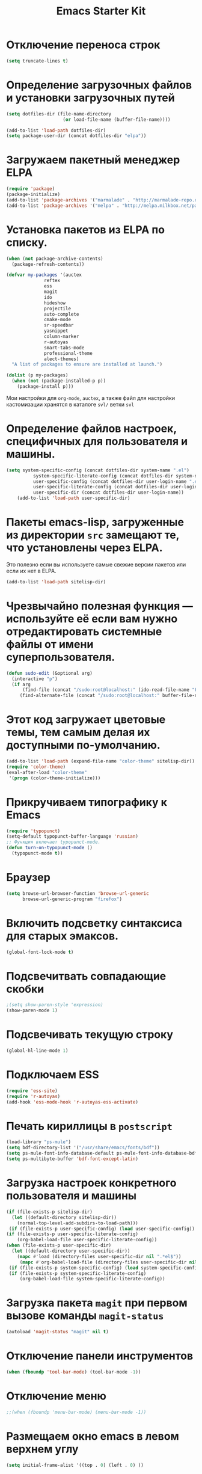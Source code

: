 #+TITLE: Emacs Starter Kit
* Отключение переноса строк
#+begin_src emacs-lisp
(setq truncate-lines t)
#+end_src
* Определение загрузочных файлов и установки загрузочных путей
#+begin_src emacs-lisp  
(setq dotfiles-dir (file-name-directory
                     (or load-file-name (buffer-file-name))))
  
(add-to-list 'load-path dotfiles-dir)
(setq package-user-dir (concat dotfiles-dir "elpa"))
#+end_src

* Загружаем пакетный менеджер ELPA
#+begin_src emacs-lisp  
(require 'package)
(package-initialize)
(add-to-list 'package-archives '("marmalade" . "http://marmalade-repo.org/packages/"))
(add-to-list 'package-archives '("melpa" . "http://melpa.milkbox.net/packages/"))
#+end_src

* Установка пакетов из ELPA по списку.
#+begin_src emacs-lisp  
(when (not package-archive-contents)
  (package-refresh-contents))

(defvar my-packages '(auctex 
		      reftex 
		      ess 
		      magit 
		      ido 
		      hideshow 
              projectile
		      auto-complete 
		      cmake-mode 
		      sr-speedbar 
		      yasnippet
              column-marker
              r-autoyas
              smart-tabs-mode
              professional-theme 
              alect-themes)
  "A list of packages to ensure are installed at launch.")

(dolist (p my-packages)
  (when (not (package-installed-p p))
    (package-install p)))
#+end_src
  Мои настройки для ~org-mode~, ~auctex~, а также файл для настройки
  кастомизации хранятся в каталоге =svl/= ветки =svl=

* Определение файлов настроек, специфичных для пользователя и машины.
#+begin_src emacs-lisp  
(setq system-specific-config (concat dotfiles-dir system-name ".el")
          system-specific-literate-config (concat dotfiles-dir system-name ".org")
          user-specific-config (concat dotfiles-dir user-login-name ".el")
          user-specific-literate-config (concat dotfiles-dir user-login-name ".org")
          user-specific-dir (concat dotfiles-dir user-login-name))
    (add-to-list 'load-path user-specific-dir)
#+end_src
* Пакеты emacs-lisp, загруженные из директории =src= замещают те, что установлены через ELPA. 
  Это полезно если вы используете самые свежие версии пакетов или если их нет в ELPA.
#+begin_src emacs-lisp  
(add-to-list 'load-path sitelisp-dir)
#+end_src

* Чрезвычайно полезная функция — используйте её если вам нужно отредактировать системные файлы от имени суперпользователя.
#+begin_src emacs-lisp  
(defun sudo-edit (&optional arg)
  (interactive "p")
  (if arg
      (find-file (concat "/sudo:root@localhost:" (ido-read-file-name "File: ")))
     (find-alternate-file (concat "/sudo:root@localhost:" buffer-file-name))))
#+end_src

* Этот код загружает цветовые темы, тем самым делая их доступными по-умолчанию.
#+begin_src emacs-lisp  
(add-to-list 'load-path (expand-file-name "color-theme" sitelisp-dir))
(require 'color-theme)
(eval-after-load "color-theme"
 '(progn (color-theme-initialize)))
#+end_src
* Прикручиваем типографику к Emacs
#+begin_src emacs-lisp  
(require 'typopunct)
(setq-default typopunct-buffer-language 'russian)
;; Функция включает typopunct-mode.
(defun turn-on-typopunct-mode ()
  (typopunct-mode t))
#+end_src

* Браузер
#+begin_src emacs-lisp  
(setq browse-url-browser-function 'browse-url-generic
      browse-url-generic-program "firefox")
#+end_src
  
* Включить подсветку синтаксиса для старых эмаксов.
#+begin_src emacs-lisp  
(global-font-lock-mode t)
#+end_src

* Подсвечитвать совпадающие скобки
#+begin_src emacs-lisp  
;(setq show-paren-style 'expression)
(show-paren-mode 1)
#+end_src

* Подсвечивать текущую строку
#+begin_src emacs-lisp
(global-hl-line-mode 1)
#+end_src

* Подключаем ESS
#+begin_src emacs-lisp  
(require 'ess-site)
(require 'r-autoyas)
(add-hook 'ess-mode-hook 'r-autoyas-ess-activate)
#+end_src

* Печать кириллицы в ~postscript~
#+begin_src emacs-lisp  
(load-library "ps-mule") 
(setq bdf-directory-list '("/usr/share/emacs/fonts/bdf")) 
(setq ps-mule-font-info-database-default ps-mule-font-info-database-bdf) 
(setq ps-multibyte-buffer 'bdf-font-except-latin)
#+end_src

* Загрузка настроек конкретного пользователя и машины
#+begin_src emacs-lisp  
(if (file-exists-p sitelisp-dir)
  (let ((default-directory sitelisp-dir))
    (normal-top-level-add-subdirs-to-load-path)))
 (if (file-exists-p user-specific-config) (load user-specific-config))
(if (file-exists-p user-specific-literate-config)
    (org-babel-load-file user-specific-literate-config))
(when (file-exists-p user-specific-dir)
  (let ((default-directory user-specific-dir))
    (mapc #'load (directory-files user-specific-dir nil ".*el$"))
     (mapc #'org-babel-load-file (directory-files user-specific-dir nil ".*org$"))))
 (if (file-exists-p system-specific-config) (load system-specific-config))
 (if (file-exists-p system-specific-literate-config)
     (org-babel-load-file system-specific-literate-config))
#+end_src

* Загрузка пакета =magit= при первом вызове команды ~magit-status~
#+begin_src emacs-lisp
(autoload 'magit-status "magit" nil t)
#+end_src

* Отключение панели инструментов
#+begin_src emacs-lisp
(when (fboundp 'tool-bar-mode) (tool-bar-mode -1))
#+end_src

* Отключение меню
#+begin_src emacs-lisp
;;(when (fboundp 'menu-bar-mode) (menu-bar-mode -1))
#+end_src

* Размещаем окно emacs в левом верхнем углу
#+begin_src emacs-lisp
(setq initial-frame-alist '((top . 0) (left . 0) ))
#+end_src

* Функция, которая меняет размер окна (на всю левую половину экрана в зависимости от разрешения) 
#+begin_src emacs-lisp
(defun set-frame-size-according-to-resolution ()
(interactive)
(if window-system
(progn
(add-to-list 'default-frame-alist
(cons 'width (/ (/ (x-display-pixel-width) 2) (frame-char-width))))
(add-to-list 'default-frame-alist 
(cons 'height (/ (- (x-display-pixel-height) 0) (frame-char-height)))))))
#+end_src
  
* Вызываем функцию при загрузке
#+begin_src emacs-lisp
;; (set-frame-size-according-to-resolution)
#+end_src

* Устанавливаем режим =auto-fill=
#+begin_src emacs-lisp
(add-hook 'text-mode-hook 'turn-on-auto-fill)
#+end_src

* *Flyspell.* Код взят из [[http://www.emacswiki.org/emacs/FlySpell][EmacsWiki: Flyspell]]. Включаем ~flyspell~ в 
    режиме ~text-mode~ и отключаем его для режимов ~log-edit-mode~ и
    ~change-log-mode~
#+begin_src emacs-lisp
(dolist (hook '(text-mode-hook))
     (add-hook hook (lambda () (flyspell-mode 1))))
(dolist (hook '(change-log-mode-hook log-edit-mode-hook))
     (add-hook hook (lambda () (flyspell-mode -1))))
#+end_src

Выбираем для проверки орфографии =aspell=
#+begin_src emacs-lisp
(setq ispell-program-name "aspell")
#+end_src

Если ~flyspell~ используется с программой ~aspell~ вместо ~ispell~
нужно добавить следующую команду:
#+begin_src emacs-lisp
(setq ispell-list-command "--list")
#+end_src
Из-за того, что опция =-l= означает =--lang= в ~aspell~, а в ~ispell~
=-l= означает =--list=, ~flyspell-buffer~ и ~flyspell-region~ страдают
от этой проблемы.

Меняем словари. Для переключения между английским и русским можно
использовать следующую функцию
#+begin_src emacs-lisp
(defun fd-switch-dictionary()
(interactive)
(let* ((dic ispell-current-dictionary)
   (change (if (string= dic "russian") "english" "russian")))
   (ispell-change-dictionary change)
   (message "Dictionary switched from %s to %s" dic change)
))
    
(global-set-key (kbd "<f8>")   'fd-switch-dictionary)
#+end_src

* Открываем doc файлы в режиме ~org-mode~ во внешних приложениях
#+begin_src emacs-lisp
(add-hook 'org-mode-hook
  '(lambda ()
        (setq org-file-apps
              (append '(
                        ("\\.doc\\'" . default)
                       ) org-file-apps
              )
        )
   )
)
(add-hook 'org-mode-hook
  '(lambda ()
        (setq org-file-apps
              (append '(
                        ("\\.odt\\'" . default)
                       ) org-file-apps
              )
        )
   )
)
#+end_src

* Подключаем ~lambda-mode~
#+begin_src emacs-lisp
(require 'lambda-mode)
(add-hook 'org-mode-hook 'lambda-mode 1)
(add-hook 'emacs-lisp-mode-hook 'lambda-mode 1)
(setq lambda-symbol (string (make-char 'greek-iso8859-7 107)))
#+end_src
  
* Подключаем ~ido~
#+begin_src emacs-lisp
(require 'ido)
(ido-mode t)
(setq ido-enable-flex-matchingido-enable-flex-matching 1)
#+end_src

* Отключение полосы прокрутки
#+begin_src emacs-lisp
(when (fboundp 'scroll-bar-mode) (scroll-bar-mode -1))
#+end_src

* Не создавать ~backup~, ~.saves~ и ~auto saving~ файлов
#+begin_src emacs-lisp
(setq make-backup-files nil)
(setq auto-save-list-file-name nil)
(setq auto-save-default nil)
#+end_src

* Включение режима ~bs~ для отображения буфера с открытыми файлами
    (плагин buffer show)
#+begin_src emacs-lisp
(require 'bs)
(setq bs-configurations
      '(("files" "^\\*scratch\\*" nil nil bs-visits-non-file bs-sort-buffer-interns-are-last)))
(global-set-key (kbd "<f2>") 'bs-show)
#+end_src

* Включение и настройка =yasnippet=
#+begin_src emacs-lisp
(require 'yasnippet)
(yas-global-mode 1)
#+end_src

* Включение номеров строк
** Определение функции
#+begin_src emacs-lisp
(require 'linum)
(defun switch-linum-mode-hook ()
  (linum-mode t))
#+end_src
** Включение номеров строк в режимах программирования
#+begin_src emacs-lisp
(add-hook 'prog-mode-hook 'switch-linum-mode-hook)
#+end_src
** Включение номеров строк в режимах программирования на C/C++
#+begin_src emacs-lisp
;;(add-hook 'c-mode-hook 'switch-linum-mode-hook)
;;(add-hook 'c++-mode-hook 'switch-linum-mode-hook)
#+end_src
** Включение номеров строк в режимах =cmake-mode=, =python-mode=, =makefile-mode=
#+begin_src emacs-lisp
(add-hook 'cmake-mode-hook 'switch-linum-mode-hook)
#+end_src
** Включение номеров строк в режимах =latex= и =ess=
   #+begin_src emacs-lisp
(add-hook 'LaTeX-mode-hook 'switch-linum-mode-hook)
(add-hook 'ess-mode-hook 'switch-linum-mode-hook)
   #+end_src
* Отмечаем правую границу
** Пакет =column-maker=
#+begin_src emacs-lisp
;(require 'column-marker)
;(add-hook 'prog-mode-hook (lambda () (interactive) (column-marker-1 80)))
#+end_src
** Пакет =fill-column-indicator=
#+begin_src emacs-lisp
(require 'fill-column-indicator)
(setq fci-rule-width 2)
(add-hook 'prog-mode-hook 'fci-mode)
#+end_src

* Настройка клавиатурных сочетаний для перемещения по буферу (похожие на ~ergoemacs~)
  #+begin_src emacs-lisp 
;;(setq ergoemacs-theme nil)
;;(setq ergoemacs-keyboard-layout "us")
;;(ergoemacs-mode 1)
(cua-mode 0)
(global-set-key (kbd "M-l") 'forward-char)
(global-set-key (kbd "M-C-l") 'forward-word)
(global-set-key (kbd "M-j") 'backward-char)
(global-set-key (kbd "M-C-j") 'backward-word)
(global-set-key (kbd "M-h") 'move-beginning-of-line)
(global-set-key (kbd "M-k") 'next-line)
(global-set-key (kbd "M-i") 'previous-line)
(global-set-key (kbd "M-e") 'backward-kill-word)
(global-set-key (kbd "M-r") 'kill-word)
(global-set-key (kbd "M-d") 'delete-backward-char)
(global-set-key (kbd "C-M-o") 'forward-paragraph)
(global-set-key (kbd "C-M-u") 'backward-paragraph)
(global-set-key (kbd "C-S-e") 'end-of-buffer)
(global-set-key (kbd "C-S-a") 'beginning-of-buffer)
  #+end_src
* Включение режима =smart-tabs-mode=
#+begin_src emacs-lisp
(smart-tabs-insinuate 'c 'c++ 'python)
(setq-default tab-width 4)
(add-hook 'prog-mode-hook
          (lambda () (setq indent-tabs-mode t)))
(add-hook 'c-mode-common-hook
          (lambda () (setq indent-tabs-mode t)))
(add-hook 'python-mode-hook
          (lambda () (setq indent-tabs-mode t)))
#+end_src

* Замена «yes или no» на «y or n»
#+begin_src emacs-lisp
(fset 'yes-or-no-p 'y-or-n-p)

#+end_src



